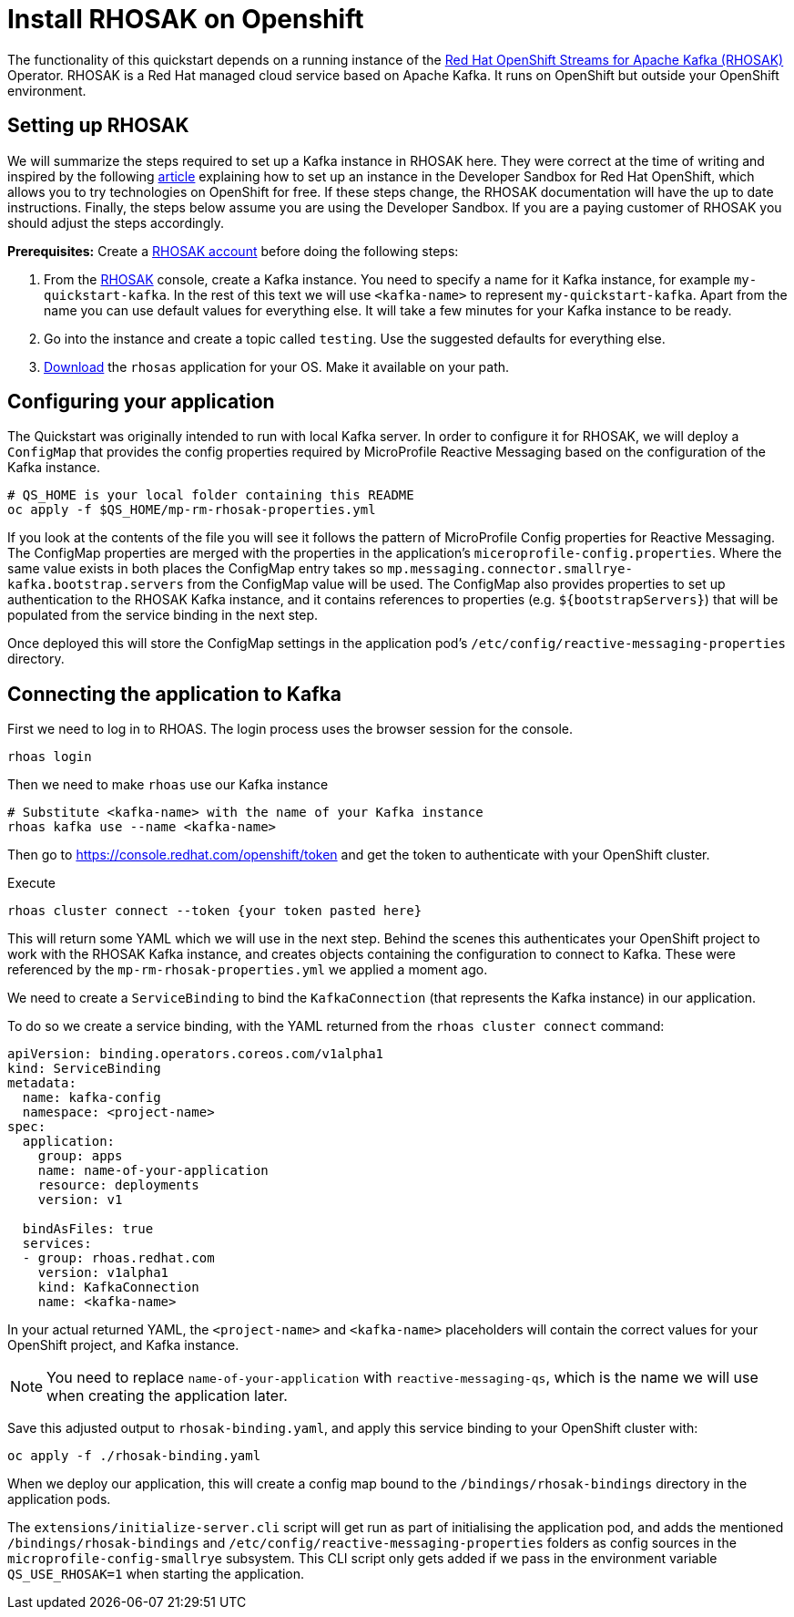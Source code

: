// Keeping this file in the reactive messaging quickstart for now (rather than ../shared-doc
// since it will be quite application specific
[[install_rhosak]]
= Install RHOSAK on Openshift

The functionality of this quickstart depends on a running instance of the
https://www.redhat.com/en/technologies/cloud-computing/openshift/openshift-streams-for-apache-kafka[Red Hat OpenShift Streams for Apache Kafka (RHOSAK)] Operator. RHOSAK is a Red Hat managed cloud service based on Apache Kafka. It runs on OpenShift but outside your OpenShift environment.

== Setting up RHOSAK
We will summarize the steps required to set up a Kafka instance in RHOSAK here. They were correct at the time of writing and inspired by the following https://developers.redhat.com/developer-sandbox/activities/connecting-to-your-managed-kafka-instance[article] explaining how to set up an instance in the Developer Sandbox for Red Hat OpenShift, which allows you to try technologies on OpenShift for free. If these steps change, the RHOSAK documentation will have the up to date instructions. Finally, the steps below assume you are using the Developer Sandbox. If you are a paying customer of RHOSAK you should adjust the steps accordingly.

*Prerequisites:*
Create a https://developers.redhat.com/products/rhosak/getting-started[RHOSAK account] before doing the following steps:

1. From the https://developers.redhat.com/products/rhosak/getting-started[RHOSAK] console, create a Kafka instance. You need to specify a name for it Kafka instance, for example `my-quickstart-kafka`. In the rest of this text we will use `<kafka-name>` to represent `my-quickstart-kafka`. Apart from the name you can use default values for everything else. It will take a few minutes for your Kafka instance to be ready.
2. Go into the instance and create a topic called `testing`. Use the suggested defaults for everything else.
3. https://github.com/redhat-developer/app-services-cli[Download] the `rhosas` application for your OS. Make it available on your path.

== Configuring your application
The Quickstart was originally intended to run with local Kafka server. In order to configure it for RHOSAK, we will deploy a `ConfigMap` that provides the config properties required by MicroProfile Reactive Messaging based on the configuration of the Kafka instance.

[source]
----
# QS_HOME is your local folder containing this README
oc apply -f $QS_HOME/mp-rm-rhosak-properties.yml
----

If you look at the contents of the file you will see it follows the pattern of MicroProfile Config properties for Reactive Messaging. The ConfigMap properties are merged with the properties in the application's `miceroprofile-config.properties`. Where the same value exists in both places the ConfigMap entry takes so `mp.messaging.connector.smallrye-kafka.bootstrap.servers` from the ConfigMap value will be used. The ConfigMap also provides properties to set up authentication to the RHOSAK Kafka instance, and it contains references to properties (e.g. `${bootstrapServers}`) that will be populated from the service binding in the next step.

Once deployed this will store the ConfigMap settings in the application pod's `/etc/config/reactive-messaging-properties` directory.

## Connecting the application to Kafka

First we need to log in to RHOAS. The login process uses the browser session for the console.
----
rhoas login
----
Then we need to make `rhoas` use our Kafka instance
----
# Substitute <kafka-name> with the name of your Kafka instance
rhoas kafka use --name <kafka-name>
----
Then go to https://console.redhat.com/openshift/token and get the token to authenticate with your OpenShift cluster.

Execute
----
rhoas cluster connect --token {your token pasted here}
----
This will return some YAML which we will use in the next step. Behind the scenes this authenticates your OpenShift project to work with the RHOSAK Kafka instance, and creates objects containing the configuration to connect to Kafka. These were referenced by the `mp-rm-rhosak-properties.yml` we applied a moment ago.

We need to create a `ServiceBinding` to bind the `KafkaConnection` (that represents the Kafka instance) in our application.

To do so we create a service binding, with the YAML returned from the `rhoas cluster connect` command:

[source,yaml]
----
apiVersion: binding.operators.coreos.com/v1alpha1
kind: ServiceBinding
metadata:
  name: kafka-config
  namespace: <project-name>
spec:
  application:
    group: apps
    name: name-of-your-application
    resource: deployments
    version: v1

  bindAsFiles: true
  services:
  - group: rhoas.redhat.com
    version: v1alpha1
    kind: KafkaConnection
    name: <kafka-name>
----
In your actual returned YAML, the `<project-name>` and `<kafka-name>` placeholders will contain the correct values for your OpenShift project, and Kafka instance.

NOTE: You need to replace `name-of-your-application` with `reactive-messaging-qs`, which is the name we will use when creating the application later.

Save this adjusted output to `rhosak-binding.yaml`, and apply this service binding to your OpenShift cluster with:

[source]
----
oc apply -f ./rhosak-binding.yaml
----

When we deploy our application, this will create a config map bound to the `/bindings/rhosak-bindings` directory in the application pods.

The `extensions/initialize-server.cli` script will get run as part of initialising the application pod, and adds the mentioned `/bindings/rhosak-bindings` and `/etc/config/reactive-messaging-properties` folders as config sources in the `microprofile-config-smallrye` subsystem. This CLI script only gets added if we pass in the environment variable `QS_USE_RHOSAK=1` when starting the application.
